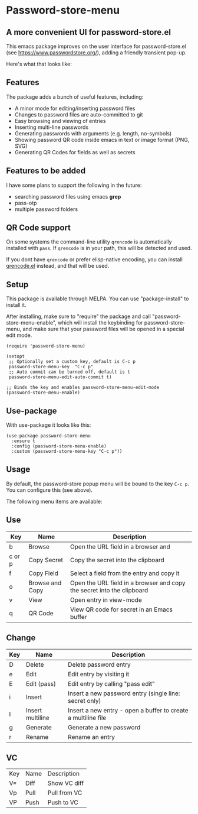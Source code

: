 * Password-store-menu
**  A more convenient UI for password-store.el

This emacs package improves on the user interface for password-store.el (see https://www.passwordstore.org/), adding a friendly transient pop-up.

Here's what that looks like:

[[./screenshot.png]]

** Features
The package adds a bunch of useful features, including:

- A minor mode for editing/inserting password files
- Changes to password files are auto-committed to git
- Easy browsing and viewing of entries
- Inserting multi-line passwords
- Generating passwords with arguments (e.g. length, no-symbols)
- Showing password QR code inside emacs in text or image format (PNG, SVG)
- Generating QR Codes for fields as well as secrets

** Features to be added
I have some plans to support the following in the future:
- searching password files using emacs *grep*
- pass-otp
- multiple password folders
  

** QR Code support
On some systems the command-line utility ~qrencode~ is automatically
installed with ~pass~. If ~qrencode~ is in your path, this will be
detected and used.

If you dont have ~qrencode~ or prefer elisp-native encoding, you can
install [[https://github.com/ruediger/qrencode-el/tree/main][qrencode.el]] instead, and that will be used.

** Setup
This package is available through MELPA. You can use "package-install" to install it.

After installing, make sure to "require" the package and call
"password-store-menu-enable", which will install the keybinding for
password-store-menu, and make sure that your password files will be
opened in a special edit mode.

#+begin_src elisp
  (require 'password-store-menu)

  (setopt
   ;; Optionally set a custom key, default is C-c p
   password-store-menu-key  "C-c p"
   ;; Auto commit can be turned off, default is t
   password-store-menu-edit-auto-commit t)

  ;; Binds the key and enables password-store-menu-edit-mode
  (password-store-menu-enable)
#+end_src

** Use-package
With use-package it looks like this:

#+begin_src elisp
  (use-package password-store-menu
    :ensure t
    :config (password-store-menu-enable)
    :custom (password-store-menu-key "C-c p"))
#+end_src


** Usage
By default, the password-store popup menu will be bound to the key
=C-c p=. You can configure this (see above).

The following menu items are available:

** Use
| Key    | Name            | Description                                                            |
|--------+-----------------+------------------------------------------------------------------------|
| b      | Browse          | Open the URL field in a browser and                                    |
| c or p | Copy Secret     | Copy the secret into the clipboard                                     |
| f      | Copy Field      | Select a field from the entry and copy it                              |
| o      | Browse and Copy | Open the URL field in a browser and copy the secret into the clipboard |
| v      | View            | Open entry in view-mode                                                |
| q      | QR Code         | View QR code for secret in an Emacs buffer                             |

** Change
| Key | Name             | Description                                                   |
|-----+------------------+---------------------------------------------------------------|
| D   | Delete           | Delete password entry                                         |
| e   | Edit             | Edit entry by visiting it                                     |
| E   | Edit (pass)      | Edit entry by calling "pass edit"                             |
| i   | Insert           | Insert a new password entry (single line: secret only)        |
| I   | Insert multiline | Insert a new entry - open a buffer to create a multiline file |
| g   | Generate         | Generate a new password                                       |
| r   | Rename           | Rename an entry                                               |

** VC
| Key | Name | Description  |
| V=  | Diff | Show VC diff |
| Vp  | Pull | Pull from VC |
| VP  | Push | Push to VC   |


